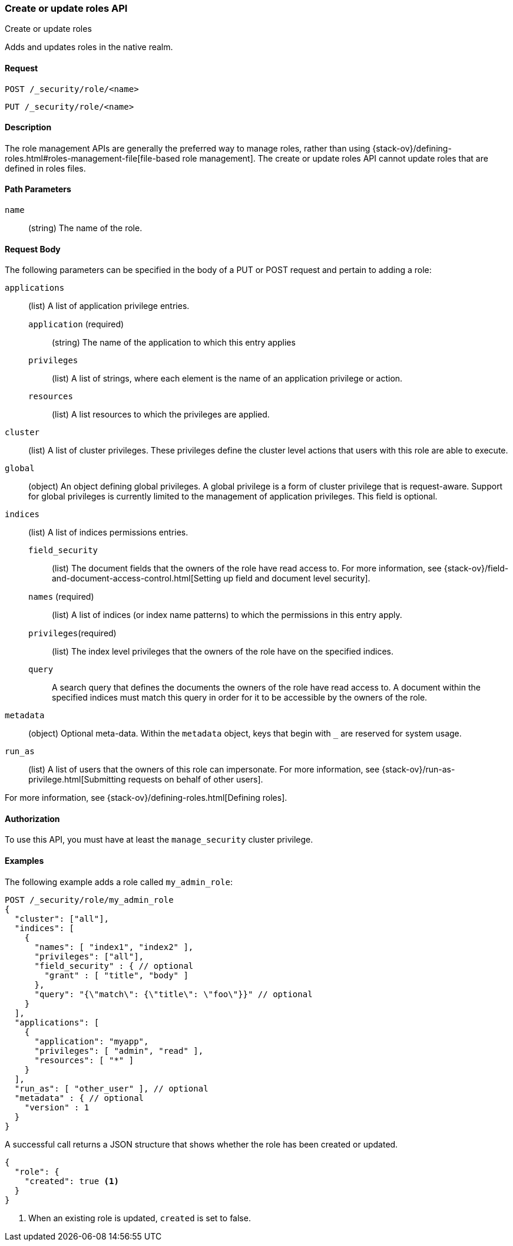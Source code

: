 [role="xpack"]
[[security-api-put-role]]
=== Create or update roles API
++++
<titleabbrev>Create or update roles</titleabbrev>
++++

Adds and updates roles in the native realm.

==== Request

`POST /_security/role/<name>` +

`PUT /_security/role/<name>`


==== Description

The role management APIs are generally the preferred way to manage roles, rather than using
{stack-ov}/defining-roles.html#roles-management-file[file-based role management]. The create
or update roles API cannot update roles that are defined in roles files.

==== Path Parameters

`name`::
  (string) The name of the role.


==== Request Body

The following parameters can be specified in the body of a PUT or POST request
and pertain to adding a role:

`applications`:: (list) A list of application privilege entries.
`application` (required)::: (string) The name of the application to which this entry applies
`privileges`::: (list) A list of strings, where each element is the name of an application
privilege or action.
`resources`::: (list) A list resources to which the privileges are applied. 

`cluster`:: (list) A list of cluster privileges. These privileges define the
cluster level actions that users with this role are able to execute.

`global`:: (object) An object defining global privileges. A global privilege is
a form of cluster privilege that is request-aware. Support for global privileges
is currently limited to the management of application privileges.
This field is optional.

`indices`:: (list) A list of indices permissions entries.
`field_security`::: (list) The document fields that the owners of the role have
read access to. For more information, see
{stack-ov}/field-and-document-access-control.html[Setting up field and document level security].
`names` (required)::: (list) A list of indices (or index name patterns) to which the
permissions in this entry apply.
`privileges`(required)::: (list) The index level privileges that the owners of the role
have on the specified indices.
`query`::: A search query that defines the documents the owners of the role have
read access to. A document within the specified indices must match this query in
order for it to be accessible by the owners of the role.

`metadata`:: (object) Optional meta-data. Within the `metadata` object, keys
that begin with `_` are reserved for system usage.

`run_as`:: (list) A list of users that the owners of this role can impersonate.
For more information, see
{stack-ov}/run-as-privilege.html[Submitting requests on behalf of other users].

For more information, see {stack-ov}/defining-roles.html[Defining roles].


==== Authorization

To use this API, you must have at least the `manage_security` cluster
privilege.


==== Examples

The following example adds a role called `my_admin_role`:

[source,js]
--------------------------------------------------
POST /_security/role/my_admin_role
{
  "cluster": ["all"],
  "indices": [
    {
      "names": [ "index1", "index2" ],
      "privileges": ["all"],
      "field_security" : { // optional
        "grant" : [ "title", "body" ]
      },
      "query": "{\"match\": {\"title\": \"foo\"}}" // optional
    }
  ],
  "applications": [
    {
      "application": "myapp",
      "privileges": [ "admin", "read" ],
      "resources": [ "*" ]
    }
  ],
  "run_as": [ "other_user" ], // optional
  "metadata" : { // optional
    "version" : 1
  }
}
--------------------------------------------------
// CONSOLE

A successful call returns a JSON structure that shows whether the role has been
created or updated.

[source,js]
--------------------------------------------------
{
  "role": {
    "created": true <1>
  }
}
--------------------------------------------------
// TESTRESPONSE
<1> When an existing role is updated, `created` is set to false.
